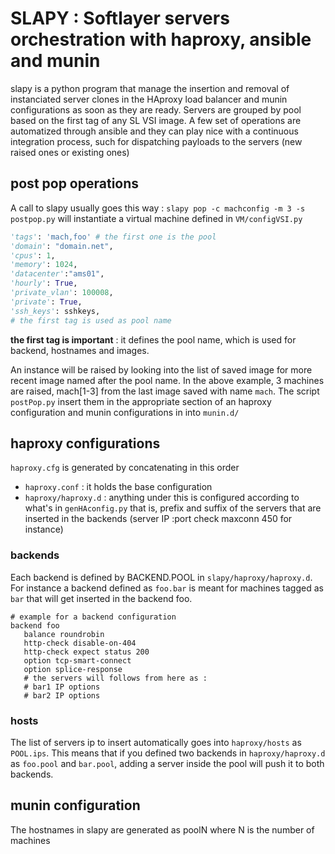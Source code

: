 
* SLAPY : Softlayer servers orchestration with haproxy, ansible and munin

slapy is a python program that manage the insertion and removal of instanciated 
server clones in the HAproxy load balancer and munin configurations as soon as they are ready.
Servers are grouped by pool based on the first tag of any SL VSI image.
A few set of operations are automatized through ansible and they can play nice
with a continuous integration process, such for dispatching payloads to the servers 
(new raised ones or existing ones)

** post pop operations

A call to slapy usually goes this way :
=slapy pop -c machconfig -m 3 -s postpop.py=
will instantiate a virtual machine defined in =VM/configVSI.py=
#+begin_src python
'tags': 'mach,foo' # the first one is the pool
'domain': "domain.net",
'cpus': 1,
'memory': 1024,
'datacenter':"ams01",
'hourly': True,
'private_vlan': 100008,
'private': True,
'ssh_keys': sshkeys,
# the first tag is used as pool name
#+end_src

*the first tag is important* : it defines the pool name, 
which is used for backend, hostnames and images.

An instance will be raised by looking into the list of saved image
for more recent image named after the pool name.
In the above example, 3 machines are raised, mach[1-3] 
from the last image saved with name =mach=.
The script =postPop.py= insert them in the appropriate section of
an haproxy configuration and munin configurations in into =munin.d/=

** haproxy configurations

=haproxy.cfg= is generated by concatenating in this order
- =haproxy.conf= : it holds the base configuration
- =haproxy/haproxy.d= : anything under this is configured according to what's in =genHAconfig.py=
  that is, prefix and suffix of the servers that are inserted in the backends
  (server IP :port check maxconn 450 for instance)

*** backends
Each backend is defined by BACKEND.POOL in =slapy/haproxy/haproxy.d=.
For instance a backend defined as =foo.bar= is meant for machines 
tagged as =bar= that will get inserted in the backend foo.
#+begin_src
# example for a backend configuration 
backend foo
   balance roundrobin
   http-check disable-on-404
   http-check expect status 200
   option tcp-smart-connect
   option splice-response
   # the servers will follows from here as :
   # bar1 IP options
   # bar2 IP options
#+end_src

*** hosts
The list of servers ip to insert automatically goes into =haproxy/hosts=
as =POOL.ips=. This means that if you defined two backends in
=haproxy/haproxy.d= as =foo.pool= and =bar.pool=, adding a server inside
the pool will push it to both backends.

** munin configuration
The hostnames in slapy are generated as poolN where N is the number of machines

